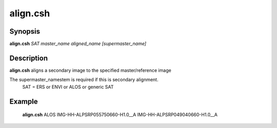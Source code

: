 .. index:: ! align.csh            

************      
align.csh         
************      

Synopsis
--------
**align.csh** *SAT master_name aligned_name [supermaster_name]*           


Description
-----------
**align.csh** aligns a secondary image to the specified master/reference image

The supermaster_namestem is required if this is secondary alignment.
 SAT = ERS or ENVI or ALOS  or generic SAT         



Example
-------
    **align.csh** ALOS IMG-HH-ALPSRP055750660-H1.0__A IMG-HH-ALPSRP049040660-H1.0__A                      


